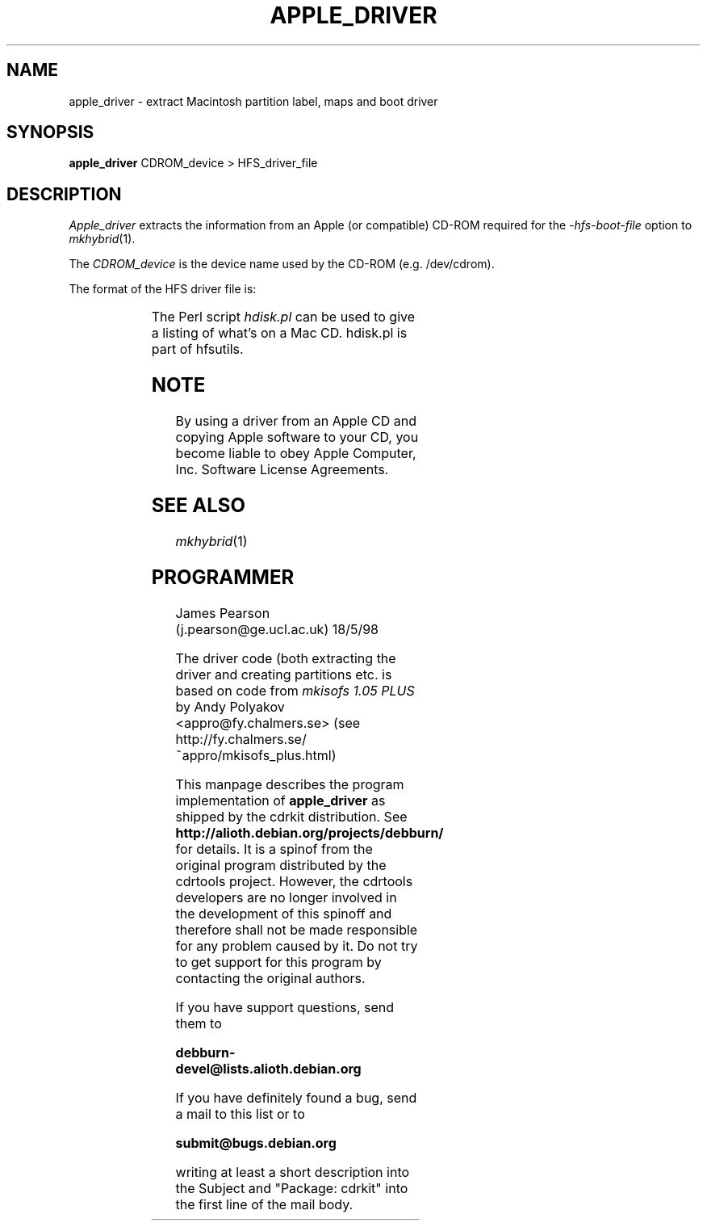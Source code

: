 '\" te
.\" To print, first run through tbl
.TH APPLE_DRIVER 8 "18 May 1998" "Version 1.0"
.SH NAME
apple_driver \- extract Macintosh partition label, maps and boot driver
.SH SYNOPSIS
.B apple_driver
CDROM_device > HFS_driver_file
.SH DESCRIPTION
.I Apple_driver
extracts the information from an Apple (or compatible) CD-ROM required
for the
.I \-hfs-boot-file
option to
.IR mkhybrid (1). 
.PP
The 
.I CDROM_device
is the device name used by the CD-ROM (e.g. /dev/cdrom).
.PP
The format of the HFS driver file is:
.PP
.TS
l l .
HFS CD Label Block	512 bytes
Driver Partition Map (for 2048 byte blocks)	512 bytes
Driver Partition Map (for 512 byte blocks)	512 bytes
Empty	512 bytes
Driver Partition	N x 2048 bytes
HFS Partition Boot Block	1024 bytes
.TE
.PP
The Perl script
.I hdisk.pl
can be used to give a listing of what's on a Mac CD. hdisk.pl is part of
hfsutils.
.SH NOTE
By using a driver from an Apple CD and copying Apple software to your CD,
you become liable to obey Apple Computer, Inc. Software License Agreements.

.SH SEE\ ALSO
.IR mkhybrid (1)
.SH PROGRAMMER
James Pearson (j.pearson@ge.ucl.ac.uk) 18/5/98
.PP
The driver code (both extracting the driver and creating partitions etc.
is based on code from 
.I mkisofs 1.05 PLUS
by Andy Polyakov <appro@fy.chalmers.se>
(see http://fy.chalmers.se/~appro/mkisofs_plus.html)
.PP
This manpage describes the program implementation of
.B
apple_driver
as shipped by the cdrkit distribution. See
.B
http://alioth.debian.org/projects/debburn/
for details. It is a spinof from the original program distributed by the cdrtools project. However, the cdrtools developers are no longer involved in the development of this spinoff and therefore shall not be made responsible for any problem caused by it. Do not try to get support for this program by contacting the original authors.
.PP
If you have support questions, send them to
.PP
.B
debburn-devel@lists.alioth.debian.org
.br
.PP
If you have definitely found a bug, send a mail to this list or to
.PP
.B
submit@bugs.debian.org
.br
.PP
writing at least a short description into the Subject and "Package: cdrkit" into the first line of the mail body.
